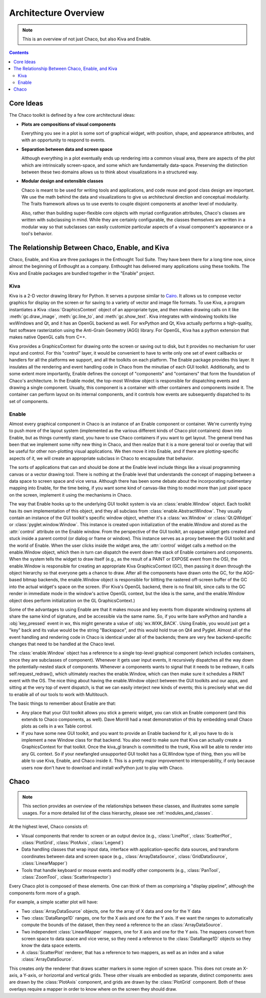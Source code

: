 *********************
Architecture Overview
*********************

.. note::

   This is an overview of not just Chaco, but also Kiva and Enable.

.. contents::



Core Ideas
==========

The Chaco toolkit is defined by a few core architectural ideas:

* **Plots are compositions of visual components**

  Everything you see in a plot is some sort of graphical widget,
  with position, shape, and appearance attributes, and with an
  opportunity to respond to events.

* **Separation between data and screen space**

  Although everything in a plot eventually ends up rendering into a common
  visual area, there are aspects of the plot which are intrinsically
  screen-space, and some which are fundamentally data-space.  Preserving
  the distinction between these two domains allows us to think about
  visualizations in a structured way.

* **Modular design and extensible classes**

  Chaco is meant to be used for writing tools and applications, and code
  reuse and good class design are important. We use the math behind the
  data and visualizations to give us architectural direction and conceptual
  modularity. The Traits framework allows us to use events to couple
  disjoint components at another level of modularity.

  Also, rather than building super-flexible core objects with myriad
  configuration attributes, Chaco's classes are written with subclassing in
  mind.  While they are certainly configurable, the classes themselves are
  written in a modular way so that subclasses can easily customize
  particular aspects of a visual component's appearance or a tool's
  behavior.


The Relationship Between Chaco, Enable, and Kiva
================================================

Chaco, Enable, and Kiva are three packages in the Enthought Tool Suite.
They have been there for a long time now, since almost the beginning of
Enthought as a company.  Enthought has delivered many applications using
these toolkits. The Kiva and Enable packages are bundled together in the
"Enable" project.

Kiva
----

Kiva is a 2-D vector drawing library for Python. It serves a purpose similar to
`Cairo <http://cairographics.org/>`_. It allows us to compose vector graphics
for display on the screen or for saving to a variety of vector and image file
formats. To use Kiva, a program instantiates a Kiva :class:`GraphicsContext`
object of an appropriate type, and then makes drawing calls on it like
:meth:`gc.draw_image`, :meth:`gc.line_to`, and :meth:`gc.show_text`. Kiva
integrates with windowing toolkits like wxWindows and Qt, and it has an OpenGL
backend as well. For wxPython and Qt, Kiva actually performs a high-quality,
fast software rasterization using the Anti-Grain Geometry (AGG) library. For
OpenGL, Kiva has a python extension that makes native OpenGL calls from C++.

Kiva provides a GraphicsContext for drawing onto the screen or saving out to
disk, but it provides no mechanism for user input and control. For this
"control" layer, it would be convenient to have to write only one set of event
callbacks or handlers for all the platforms we support, and all the toolkits on
each platform. The Enable package provides this layer. It insulates all the
rendering and event handling code in Chaco from the minutiae of each GUI
toolkit. Additionally, and to some extent more importantly, Enable defines the
concept of "components" and "containers" that form the foundation of Chaco's
architecture. In the Enable model, the top-most Window object is responsible for
dispatching events and drawing a single component. Usually, this component is a
container with other containers and components inside it. The container can
perform layout on its internal components, and it controls how events are
subsequently dispatched to its set of components.

Enable
------

Almost every graphical component in Chaco is an instance of an
Enable component or container.  We're currently trying to push more of the
layout system (implemented as the various different kinds of Chaco plot
containers) down into Enable, but as things currently stand, you have to
use Chaco containers if you want to get layout.  The general trend has been
that we implement some nifty new thing in Chaco, and then realize that it
is a more general tool or overlay that will be useful for other
non-plotting visual applications.  We then move it into Enable, and if
there are plotting-specific aspects of it, we will create an appropriate
subclass in Chaco to encapsulate that behavior.

The sorts of applications that can and should be done at the Enable level
include things like a visual programming canvas or a vector drawing tool.
There is nothing at the Enable level that understands the concept of
mapping between a data space to screen space and vice versa.  Although
there has been some debate about the incorporating rudimentary mapping into
Enable, for the time being, if you want some kind of canvas-like thing to
model more than just pixel space on the screen, implement it using
the mechanisms in Chaco.

.. [COMMENT]: A diagram would be helpful to illustrate the following paragraph.

The way that Enable hooks up to the underlying GUI toolkit system is via an
:class:`enable.Window` object. Each toolkit has its own implementation of this
object, and they all subclass from :class:`enable.AbstractWindow`. They usually
contain an instance of the GUI toolkit's specific window object, whether it's a
:class:`wx.Window` or :class:`Qt.QWidget` or :class:`pyglet.window.Window`. This
instance is created upon initialization of the enable.Window and stored as the
:attr:`control` attribute on the Enable window. From the perspective of the GUI
toolkit, an opaque widget gets created and stuck inside a parent control (or
dialog or frame or window). This instance serves as a proxy between the GUI
toolkit and the world of Enable. When the user clicks inside the widget area,
the :attr:`control` widget calls a method on the enable.Window object, which
then in turn can dispatch the event down the stack of Enable containers and
components. When the system tells the widget to draw itself (e.g., as the result
of a PAINT or EXPOSE event from the OS), the enable.Window is responsible for
creating an appropriate Kiva GraphicsContext (GC), then passing it down through
the object hierarchy so that everyone gets a chance to draw. After all the
components have drawn onto the GC, for the AGG-based bitmap backends, the
enable.Window object is responsible for blitting the rastered off-screen buffer
of the GC into the actual widget's space on the screen. (For Kiva's OpenGL
backend, there is no final blit, since calls to the GC render in immediate mode
in the window's active OpenGL context, but the idea is the same, and the
enable.Window object does perform initialization on the GL GraphicsContext.)

Some of the advantages to using Enable are that it makes mouse and key events
from disparate windowing systems all share the same kind of signature, and be
accessible via the same name. So, if you write bare wxPython and handle a
:obj:`key_pressed` event in wx, this might generate a value of
:obj:`wx.WXK_BACK`. Using Enable, you would just get a "key" back and its value
would be the string "Backspace", and this would hold true on Qt4 and Pyglet.
Almost all of the event handling and rendering code in Chaco is identical under
all of the backends; there are very few backend-specific changes that need to be
handled at the Chaco level.

The :class:`enable.Window` object has a reference to a single top-level graphical
component (which includes containers, since they are subclasses of
component).  Whenever it gets user input events, it recursively dispatches
all the way down the potentially-nested stack of components.  Whenever a
components wants to signal that it needs to be redrawn, it calls
self.request_redraw(), which ultimately reaches the enable.Window, which
can then make sure it schedules a PAINT event with the OS.  The nice thing
about having the enable.Window object between the GUI toolkits and our
apps, and sitting at the very top of event dispatch, is that we can easily
interject new kinds of events; this is precisely what we did to enable all
of our tools to work with Multitouch.

The basic things to remember about Enable are that: 

* Any place that your GUI toolkit allows you stick a generic widget, you
  can stick an Enable component (and this extends to Chaco components, as
  well).  Dave Morrill had a neat demonstration of this by embedding
  small Chaco plots as cells in a wx Table control.  

* If you have some new GUI toolkit, and you want to provide an Enable
  backend for it, all you have to do is implement a new Window class for
  that backend.  You also need to make sure that Kiva can actually
  create a GraphicsContext for that toolkit.  Once the kiva_gl branch is
  committed to the trunk, Kiva will be able to render into any GL
  context. So if your newfangled unsupported GUI toolkit has a
  GLWindow type of thing, then you will be able to use Kiva, Enable, and
  Chaco inside it.  This is a pretty major improvement to
  interoperability, if only because users now don't have to download and
  install wxPython just to play with Chaco.


Chaco
===========================================================================

.. note::

    This section provides an overview of the relationships between these
    classes, and illustrates some sample usages.  For a more detailed list of
    the class hierarchy, please see :ref:`modules_and_classes`.
    
At the highest level, Chaco consists of:

* Visual components that render to screen or an output device
  (e.g., :class:`LinePlot`, :class:`ScatterPlot`, :class:`PlotGrid`, 
  :class:`PlotAxis`, :class:`Legend`)

* Data handling classes that wrap input data, interface with
  application-specific data sources, and transform coordinates
  between data and screen space (e.g., :class:`ArrayDataSource`,
  :class:`GridDataSource`, :class:`LinearMapper`)

* Tools that handle keyboard or mouse events and modify other
  components (e.g., :class:`PanTool`, :class:`ZoomTool`, 
  :class:`ScatterInspector`)

Every Chaco plot is composed of these elements.  One can think of them
as comprising a "display pipeline", although the components form more
of a graph.

For example, a simple scatter plot will have:

* Two :class:`ArrayDataSource` objects, one for the array of X data and one for
  the Y data

* Two :class:`DataRange1D` ranges, one for the X axis and one for the Y axis.
  If we want the ranges to automatically compute the bounds of the dataset,
  then they need a reference to the an :class:`ArrayDataSource`.

* Two independent :class:`LinearMapper` mappers, one for X axis and one for the
  Y axis.  The mappers convert from screen space to data space and vice verse,
  so they need a reference to the :class:`DataRange1D` objects so they know the
  data space extents. 

* A :class:`ScatterPlot` renderer, that has a reference to two mappers, as
  well as an index and a value :class:`ArrayDataSource`.

This creates *only* the renderer that draws scatter markers in some region of
screen space.  This does not create an X-axis, a Y-axis, or horizontal and
vertical grids.  These other visuals are embodied as separate, distinct
components: axes are drawn by the :class:`PlotAxis` component, and grids are
drawn by the :class:`PlotGrid` component.  Both of these overlays require a
mapper in order to know where on the screen they should draw.

.. So, the pipeline looks like:



